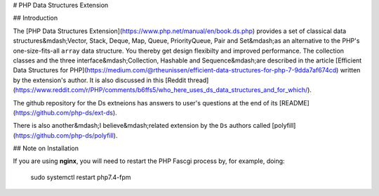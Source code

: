 # PHP Data Structures Extension

## Introduction

The [PHP Data Structures Extension](https://www.php.net/manual/en/book.ds.php) provides a set of classical data structures&mdash;Vector, Stack, Deque, Map, Queue, PriorityQueue, Pair and Set&mdash;as an alternative to the PHP's one-size-fits-all ``array`` data structure. You thereby get design flexibilty and improved performance.
The collection classes and the three interface&mdash;Collection, Hashable and Sequence&mdash;are described in the article [Efficient Data Structures for PHP](https://medium.com/@rtheunissen/efficient-data-structures-for-php-7-9dda7af674cd) written by the extension's author. It is also discussed in this
[Reddit thread](https://www.reddit.com/r/PHP/comments/b6ffs5/who_here_uses_ds_data_structures_and_for_which/).

The github repository for the Ds extneions has answers to user's questions at the end of its [README](https://github.com/php-ds/ext-ds).

There is also another&mdash;I believe&mdash;related extension by the ``Ds`` authors called [polyfill](https://github.com/php-ds/polyfill). 

## Note on Installation

If you are using **nginx**, you will need to restart the PHP Fascgi process by, for example, doing: 

    sudo systemctl restart php7.4-fpm
